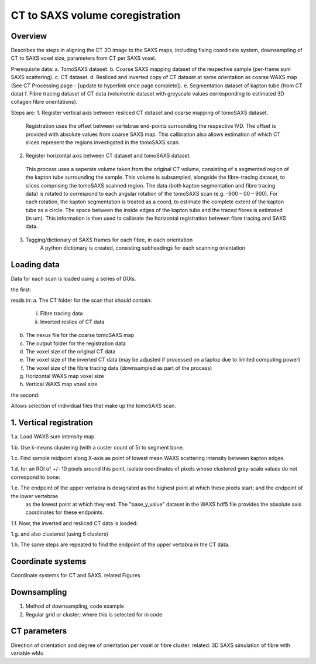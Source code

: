 CT to SAXS volume coregistration
==================================

.. _Overview:

Overview
------------
Describes the steps in aligning the CT 3D image to the SAXS maps, including fixing coordinate system, downsampling of CT to SAXS voxel size, parameters from CT per SAXS voxel.

Prerequisite data:
a. TomoSAXS dataset.
b. Coarse SAXS mapping dataset of the respective sample (per-frame sum SAXS scattering).
c. CT dataset.
d. Resliced and inverted copy of CT dataset at same orientation as coarse WAXS map (See CT Processing page - [update to hyperlink once page complete]).
e. Segmentation dataset of kapton tube (from CT data)
f. Fibre tracing dataset of CT data (volumetric dataset with greyscale values corresponding to estimated 3D collagen fibre orientations).

Steps are:
1. Register vertical axis between resliced CT dataset and coarse mapping of tomoSAXS dataset.
  Registration uses the offset between vertebrae end-points surrounding the respective IVD.
  The offset is provided with absolute values from coarse SAXS map. 
  This calibration also allows estimation of which CT slices represent the regions investigated in the tomoSAXS scan.

2. Register horizontal axis between CT dataset and tomoSAXS dataset.
  This process uses a seperate volume taken from the original CT volume, consisting of a segmented region of the kapton tube surrounding the sample.
  This volume is subsampled, alongside the  fibre-tracing dataset, to slices comprising the tomoSAXS scanned region.
  The data (both kapton segmentation and fibre tracing data) is rotated to correspond to each angular rotation of the tomoSAXS scan (e.g. -900 – 00 – 900).
  For each rotation, the kapton segmentation is treated as a coord, to estimate the complete extent of the kapton tube as a circle. The space between the inside edges of the kapton tube and the traced fibres is estimated (in um).
  This information is then used to calibrate the horizontal registration between fibre tracing and SAXS data.

3. Tagging/dictionary of SAXS frames for each fibre, in each orientation
	A python dictionary is created, consisting subheadings for each scanning orientation 


.. load_data:
Loading data
------------

Data for each scan is loaded using a series of GUIs.

the first:

.. image:: vertical_reg_GUI.png
  :width: 400

reads in:
a. The CT folder for the scan that should contain:
  i. Fibre tracing data
  ii. Inverted reslice of CT data
b. The nexus file for the coarse tomoSAXS map
c. The output folder for the registration data
d. The voxel size of the original CT data
e. The voxel size of the inverted CT data (may be adjusted if processed on a laptop due to limited computing power)
f. The voxel size of the fibre tracing data (downsampled as part of the process)
g. Horizontal WAXS map voxel size
h. Vertical WAXS map voxel size

the second:

.. image:: saxs_select_GUI.png
  :width: 400

Allows selection of individual files that make up the tomoSAXS scan.

.. vert_reg:
1. Vertical registration
---------------------
1.a. Load WAXS sum intensity map. 

.. image:: raw_WAXS_map.tif
  :width: 400

1.b. Use k-means clustering (with a custer count of 5) to segment bone.

.. image:: clustered_WAXS_map.tif
  :width: 400
 

1.c. Find sample midpoint along X-axis as point of lowest mean WAXS scattering intensity between kapton edges.

.. image:: mean x-Axis intensity.png
  :width: 400

1.d. for an ROI of +/- 10 pixels around this point, isolate coordinates of pixels whose clustered grey-scale values do not correspond to bone:

.. image:: midpoint WAXS.tif
  :width: 400

1.e. The endpoint of the upper vertabra is designated as the highest point at which these pixels start; and the endpoint of the lower vertebrae
     as the lowest point at which they end.
     The "base_y_value" dataset in the WAXS hdf5 file provides the absolute axis coordinates for these endpoints.


1.f. Now, the inverted and resliced CT data is loaded:

.. image:: raw inverse CT.tif
  :width: 400


1.g. and also clustered (using 5 clusters)

.. image:: clustered inverse CT.png
  :width: 400

1.h. The same steps are repeated to find the endpoint of the upper vertabra in the CT data.






.. _coordinates:
Coordinate systems
-------------------
Coordinate systems for CT and SAXS. related Figures

.. _downsampling:
Downsampling 
------------------
1. Method of downsampling, code example
2. Regular grid or cluster; where this is selected for in code

.. _parameters:
CT parameters
--------------------
Direction of orientation and degree of orientation per voxel or fibre cluster. related: 3D SAXS simulation of fibre with variable wMu
